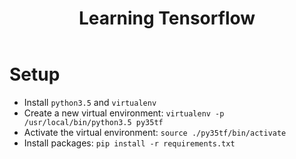 #+TITLE: Learning Tensorflow

* Setup
- Install ~python3.5~ and ~virtualenv~
- Create a new virtual environment: ~virtualenv -p /usr/local/bin/python3.5 py35tf~
- Activate the virtual environment: ~source ./py35tf/bin/activate~
- Install packages: ~pip install -r requirements.txt~
